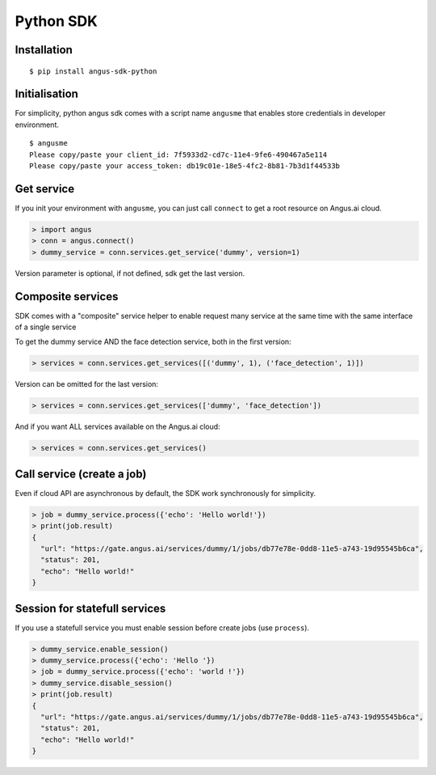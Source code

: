 Python SDK
==========

Installation
++++++++++++

.. parsed-literal::

   $ pip install angus-sdk-python

Initialisation
++++++++++++++

For simplicity, python angus sdk comes with a script name ``angusme`` that
enables store credentials in developer environment.

.. parsed-literal::

    $ angusme
    Please copy/paste your client_id: 7f5933d2-cd7c-11e4-9fe6-490467a5e114
    Please copy/paste your access_token: db19c01e-18e5-4fc2-8b81-7b3d1f44533b

Get service
+++++++++++

If you init your environment with ``angusme``, you can just call ``connect``
to get a root resource on Angus.ai cloud.

.. code-block:: python

    > import angus
    > conn = angus.connect()
    > dummy_service = conn.services.get_service('dummy', version=1)
   
Version parameter is optional, if not defined, sdk get the last version.

Composite services
++++++++++++++++++

SDK comes with a "composite" service helper to enable request many service at
the same time with the same interface of a single service

To get the dummy service AND the face detection service, both in the first
version:

.. code-block:: python

    > services = conn.services.get_services([('dummy', 1), ('face_detection', 1)])
    
Version can be omitted for the last version:

.. code-block:: python

    > services = conn.services.get_services(['dummy', 'face_detection'])
    
And if you want ALL services available on the Angus.ai cloud:

.. code-block:: python

    > services = conn.services.get_services()

Call service (create a job)
+++++++++++++++++++++++++++

Even if cloud API are asynchronous by default, the SDK work synchronously for
simplicity.

.. code-block:: python

    > job = dummy_service.process({'echo': 'Hello world!'})
    > print(job.result)
    {
      "url": "https://gate.angus.ai/services/dummy/1/jobs/db77e78e-0dd8-11e5-a743-19d95545b6ca", 
      "status": 201, 
      "echo": "Hello world!"
    }

Session for statefull services
++++++++++++++++++++++++++++++

If you use a statefull service you must enable session before create jobs
(use ``process``).

.. code-block:: python

    > dummy_service.enable_session()
    > dummy_service.process({'echo': 'Hello '})
    > job = dummy_service.process({'echo': 'world !'})
    > dummy_service.disable_session()
    > print(job.result)
    {
      "url": "https://gate.angus.ai/services/dummy/1/jobs/db77e78e-0dd8-11e5-a743-19d95545b6ca", 
      "status": 201, 
      "echo": "Hello world!"
    }
